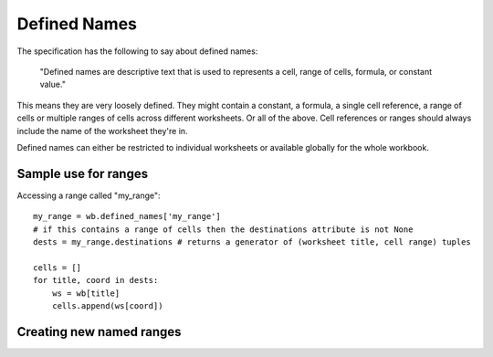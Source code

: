Defined Names
=============


The specification has the following to say about defined names:

    "Defined names are descriptive text that is used to represents a cell, range
    of cells, formula, or constant value."

This means they are very loosely defined. They might contain a constant, a
formula, a single cell reference, a range of cells or multiple ranges of
cells across different worksheets. Or all of the above. Cell references or
ranges should always include the name of the worksheet they're in.

Defined names can either be restricted to individual worksheets or available
globally for the whole workbook.


Sample use for ranges
---------------------

Accessing a range called "my_range"::

    my_range = wb.defined_names['my_range']
    # if this contains a range of cells then the destinations attribute is not None
    dests = my_range.destinations # returns a generator of (worksheet title, cell range) tuples

    cells = []
    for title, coord in dests:
        ws = wb[title]
        cells.append(ws[coord])


Creating new named ranges
-------------------------

.. testcode::

    from openpyxl import Workbook
    from openpyxl.workbook.defined_name import DefinedName
    from openpyxl.utils import quote_sheetname, absolute_coordinate
    wb = Workbook()
    new_range = DefinedName("newrange", attr_text="Sheet!$A$1:$A$5")
    wb.defined_names["newrange"] = new_range

    # create a local named range (only valid for a specific sheet)
    ws = wb["Sheet"]
    ws.title = "My Sheet"
    # make sure sheetnames are quoted correctly
    ref = f"{quote_sheetname(ws.title)}!{absolute_coordinate('A6')}"
    private_range = DefinedName("private_range", attr_text=ref)
    ws.defined_names.add(private_range)
    print(ws.defined_names["private_range"].attr_text)

.. testoutput::

    'My Sheet'!$A$6
